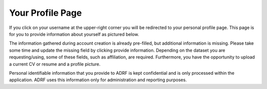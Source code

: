 Your Profile Page
=================
If you click on your username at the upper-right corner you will be redirected to your personal profile page. This page is for you to provide information about yourself as pictured below.

.. image:: ../images/ds_profile.png
  :width: 600
  :alt: Screenshot of profile page


The information gathered during account creation is already pre-filled, but additional information is missing. Please take some time and update the missing field by clicking provide information. Depending on the dataset you are requesting/using, some of these fields, such as affiliation, are required. Furthermore, you have the opportunity to upload a current CV or resume and a profile picture.

Personal identifiable information that you provide to ADRF is kept confidential and is only processed within the application. ADRF uses this information only for administration and reporting purposes.

